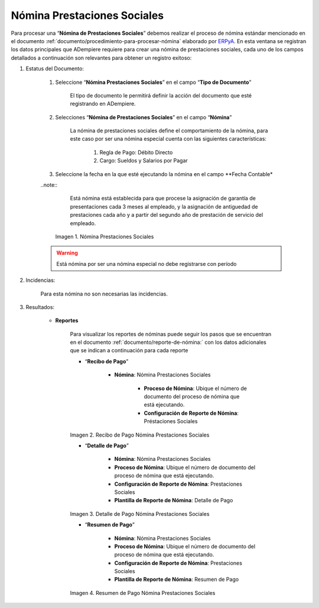 .. _ERPyA: http://erpya.com

.. |Nómina Prestaciones Sociales| image:: resources/prestacionessociales.png
.. |Recibo de Pago Nómina Prestaciones Sociales| image:: resources/reciboprestacionessociales.png
.. |Detalle de Pago Nómina Prestaciones Sociales| image:: resources/detalleprestacionessociales.png
.. |Resumen de Pago Nómina Prestaciones Sociales| image:: resources/resumenprestacionessociales.png

.. _documento/nomina-prestaciones-sociales:

=================================
**Nómina Prestaciones Sociales**
=================================

Para procesar una “**Nómina de Prestaciones Sociales**” debemos realizar el proceso de nómina estándar mencionado en el documento :ref:`documento/procedimiento-para-procesar-nómina` elaborado por `ERPyA`_. En esta ventana se registran los datos principales que ADempiere requiere para crear una nómina de prestaciones sociales, cada uno de los campos detallados a continuación son relevantes para obtener un registro exitoso:


#. Estatus del Documento:

    #. Seleccione “**Nómina Prestaciones Sociales**” en el campo “**Tipo de Documento**”

        El tipo de documento le permitirá definir la acción del documento que esté registrando en ADempiere.

    #. Selecciones “**Nómina de Prestaciones Sociales**” en el campo “**Nómina**”

        La nómina de prestaciones sociales define el comportamiento de la nómina, para este caso por ser una nómina especial cuenta con las siguientes características:

            #. Regla de Pago: Débito Directo
            #. Cargo: Sueldos y Salarios por Pagar

    #. Seleccione la fecha en la que esté ejecutando la nómina en el campo **Fecha Contable*

    ..note::
	   Está nómina está establecida para que procese la asignación de garantía de presentaciones cada 3 meses al empleado, y la asignación de antiguedad de prestaciones cada año y a partir del segundo año de prestación de servicio del empleado.


      |Nómina Prestaciones Sociales|

      Imagen 1. Nómina Prestaciones Sociales

    .. warning::

        Está nómina  por ser una nómina especial no debe registrarse con período


#. Incidencias:

      Para esta nómina no son necesarias las incidencias.

#. Resultados:

    - **Reportes**

        Para visualizar los reportes de nóminas  puede seguir los pasos que se encuentran en el documento :ref:`documento/reporte-de-nómina:` con los datos adicionales que se indican a continuación para cada reporte

        - “**Recibo de Pago**”

            - **Nómina**: Nómina Prestaciones Sociales

         	- **Proceso de Nómina**: Ubique el número de documento del proceso de nómina que está ejecutando.

         	- **Configuración de Reporte de Nómina**: Préstaciones Sociales


        |Recibo de Pago Nómina Prestaciones Sociales|

        Imagen 2. Recibo de Pago Nómina Prestaciones Sociales


        - “**Detalle de Pago**”

            - **Nómina**: Nómina Prestaciones Sociales

            - **Proceso de Nómina**: Ubique el número de documento del proceso de nómina que está ejecutando.

            - **Configuración de Reporte de Nómina**: Prestaciones Sociales

            - **Plantilla de Reporte de Nómina**: Detalle de Pago

        |Detalle de Pago Nómina Prestaciones Sociales|

        Imagen 3. Detalle de Pago Nómina Prestaciones Sociales


        - “**Resumen de Pago**”

            - **Nómina**: Nómina Prestaciones Sociales

            - **Proceso de Nómina**: Ubique el número de documento del proceso de nómina que está ejecutando.

            - **Configuración de Reporte de Nómina**: Prestaciones Sociales

            - **Plantilla de Reporte de Nómina**: Resumen de Pago


        |Resumen de Pago Nómina Prestaciones Sociales|

        Imagen 4. Resumen de Pago Nómina Prestaciones Sociales
